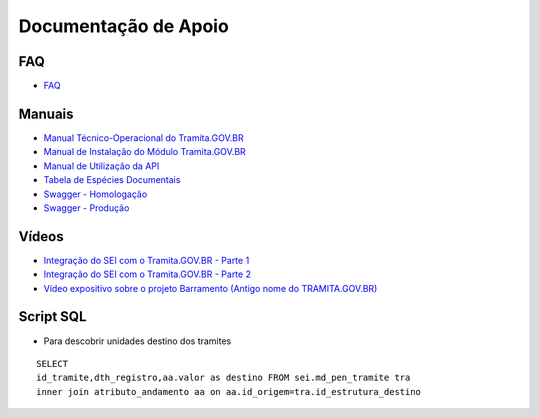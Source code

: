 Documentação de Apoio
======================

FAQ
++++
 
- `FAQ <https://wiki.processoeletronico.gov.br/pt-br/homologacao/Tramita_GOV_BR/Perguntas_frequentes/index.html#perguntas-frequentes-faq>`_

Manuais
+++++++

- `Manual Técnico-Operacional do Tramita.GOV.BR <https://manuais.processoeletronico.gov.br/pt-br/latest/TRAMITA.GOV.BR/index.html>`_
-  `Manual de Instalação do Módulo Tramita.GOV.BR <https://github.com/spbgovbr/mod-sei-pen/blob/master/docs/INSTALL.md>`_
-  `Manual de Utilização da API <https://drive.google.com/file/d/1K8qe9Yp0736ICh6Sz4G8MLeKFAJTmki9/view?usp=sharing>`_
-  `Tabela de Espécies Documentais <https://www.gov.br/gestao/pt-br/assuntos/processo-eletronico-nacional/destaques/material-de-apoio-2/copy_of_especiesdocumentais.xls>`_
-  `Swagger - Homologação <https://homolog.api.processoeletronico.gov.br/swagger/swagger-ui.html>`_
-  `Swagger - Produção <https://api.conectagov.processoeletronico.gov.br/swagger/swagger-ui/>`_

Vídeos
+++++++

-  `Integração do SEI com o Tramita.GOV.BR - Parte 1 <https://drive.google.com/file/d/1vkwGTxbiSPZ2w-AoACg2Ab2YBZnVr9xw/view?usp=sharing>`_
-  `Integração do SEI com o Tramita.GOV.BR - Parte 2 <https://drive.google.com/file/d/1Yb9ughH4wNy34zKGUuZNBHaSUlWG5W4e/view?usp=sharing>`_
-  `Vídeo expositivo sobre o projeto Barramento (Antigo nome do TRAMITA.GOV.BR) <https://www.youtube.com/watch?v=eXVAerj6LHc&t=754s>`_

Script SQL
++++++++++

- Para descobrir unidades destino dos tramites

::
  
  SELECT 
  id_tramite,dth_registro,aa.valor as destino FROM sei.md_pen_tramite tra
  inner join atributo_andamento aa on aa.id_origem=tra.id_estrutura_destino

 
